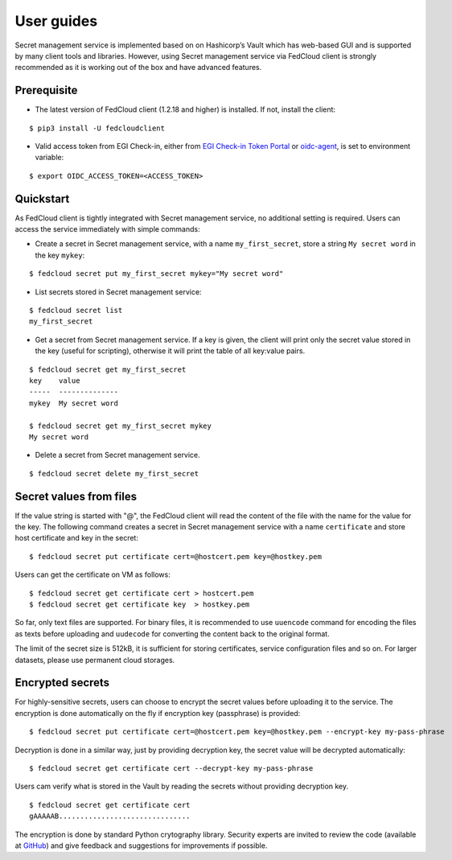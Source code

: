 User guides
===========

Secret management service is implemented based on on Hashicorp’s Vault which has web-based GUI and is supported by
many client tools and libraries. However, using Secret management service via FedCloud client is strongly recommended
as it is working out of the box and have advanced features.

Prerequisite
************

* The latest version of FedCloud client (1.2.18 and higher) is installed. If not, install the client:

::

    $ pip3 install -U fedcloudclient

* Valid access token from EGI Check-in, either from `EGI Check-in Token Portal <https://aai.egi.eu/token>`_
  or `oidc-agent <https://indigo-dc.gitbook.io/oidc-agent/>`_, is set to environment variable:

::

    $ export OIDC_ACCESS_TOKEN=<ACCESS_TOKEN>

Quickstart
**********

As FedCloud client is tightly integrated with Secret management service, no additional setting is required. Users can
access the service immediately with simple commands:

* Create a secret in Secret management service, with a name ``my_first_secret``, store a string ``My secret word`` in
  the key ``mykey``:

::

    $ fedcloud secret put my_first_secret mykey="My secret word"

* List secrets stored in Secret management service:

::

    $ fedcloud secret list
    my_first_secret

* Get a secret from Secret management service. If a key is given, the client will print only the secret value stored
  in the key (useful for scripting), otherwise it will print the table of all key:value pairs.

::

    $ fedcloud secret get my_first_secret
    key    value
    -----  --------------
    mykey  My secret word

    $ fedcloud secret get my_first_secret mykey
    My secret word

* Delete a secret from Secret management service.

::

    $ fedcloud secret delete my_first_secret


Secret values from files
************************

If the value string is started with "@", the FedCloud client will read the content of the file with the name for the
value for the key. The following command creates a secret in Secret management service with a name ``certificate`` and
store host certificate and key in the secret:

::

    $ fedcloud secret put certificate cert=@hostcert.pem key=@hostkey.pem

Users can get the certificate on VM as follows:

::

    $ fedcloud secret get certificate cert > hostcert.pem
    $ fedcloud secret get certificate key  > hostkey.pem

So far, only text files are supported. For binary files, it is recommended to use ``uuencode`` command for encoding
the files as texts before uploading and ``uudecode`` for converting the content back to the original format.

The limit of the secret size is 512kB, it is sufficient for storing certificates, service configuration files and
so on. For larger datasets, please use permanent cloud storages.

Encrypted secrets
*****************

For highly-sensitive secrets, users can choose to encrypt the secret values before uploading it to the service. The
encryption is done automatically on the fly if encryption key (passphrase) is provided:

::

    $ fedcloud secret put certificate cert=@hostcert.pem key=@hostkey.pem --encrypt-key my-pass-phrase

Decryption is done in a similar way, just by providing decryption key, the secret value will be decrypted
automatically:

::

    $ fedcloud secret get certificate cert --decrypt-key my-pass-phrase

Users cam verify what is stored in the Vault by reading the secrets without providing decryption key.

::

    $ fedcloud secret get certificate cert
    gAAAAAB...............................

The encryption is done by standard Python crytography library. Security experts are invited to review the code
(available at `GitHub <https://github.com/tdviet/fedcloudclient/blob/master/fedcloudclient/secret.py#L124>`_)
and give feedback and suggestions for improvements if possible.

